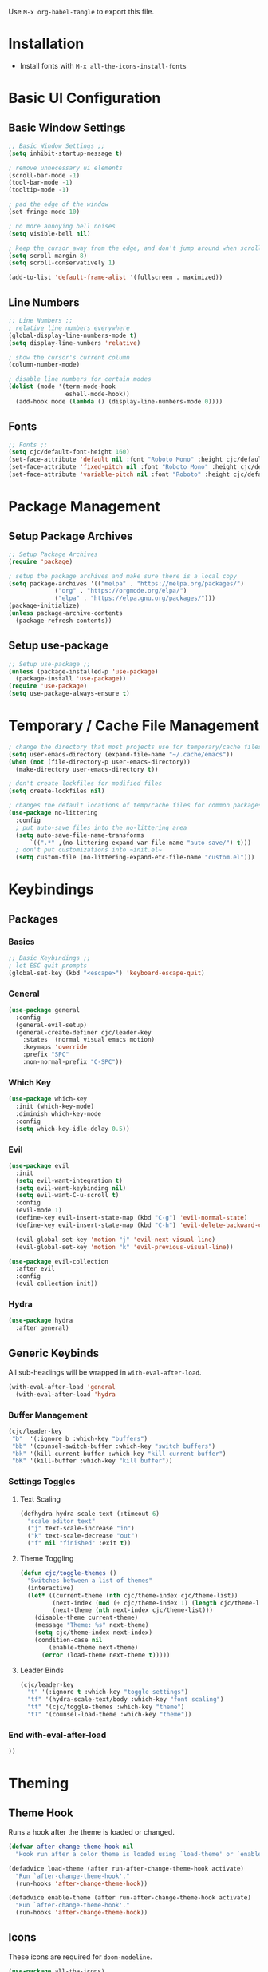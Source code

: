 #+PROPERTY: header-args:emacs-lisp :tangle ./.emacs.d/init.el
#+title Emacs Configuration

Use ~M-x org-babel-tangle~ to export this file.

* Installation

- Install fonts with ~M-x all-the-icons-install-fonts~

* Basic UI Configuration
** Basic Window Settings

#+begin_src emacs-lisp
;; Basic Window Settings ;;
(setq inhibit-startup-message t)

; remove unnecessary ui elements
(scroll-bar-mode -1)
(tool-bar-mode -1)
(tooltip-mode -1)

; pad the edge of the window
(set-fringe-mode 10)

; no more annoying bell noises
(setq visible-bell nil)

; keep the cursor away from the edge, and don't jump around when scrolling
(setq scroll-margin 8)
(setq scroll-conservatively 1)

(add-to-list 'default-frame-alist '(fullscreen . maximized))
#+end_src

** Line Numbers

#+begin_src emacs-lisp
;; Line Numbers ;;
; relative line numbers everywhere
(global-display-line-numbers-mode t)
(setq display-line-numbers 'relative)

; show the cursor's current column
(column-number-mode)

; disable line numbers for certain modes
(dolist (mode '(term-mode-hook
                eshell-mode-hook))
  (add-hook mode (lambda () (display-line-numbers-mode 0))))
#+end_src

** Fonts

#+begin_src emacs-lisp
;; Fonts ;;
(setq cjc/default-font-height 160)
(set-face-attribute 'default nil :font "Roboto Mono" :height cjc/default-font-height)
(set-face-attribute 'fixed-pitch nil :font "Roboto Mono" :height cjc/default-font-height)
(set-face-attribute 'variable-pitch nil :font "Roboto" :height cjc/default-font-height)
#+end_src

* Package Management
** Setup Package Archives

#+begin_src emacs-lisp
;; Setup Package Archives
(require 'package)

; setup the package archives and make sure there is a local copy
(setq package-archives '(("melpa" . "https://melpa.org/packages/")
			 ("org" . "https://orgmode.org/elpa/")
			 ("elpa" . "https://elpa.gnu.org/packages/")))
(package-initialize)
(unless package-archive-contents
  (package-refresh-contents))
#+end_src

** Setup use-package

#+begin_src emacs-lisp
;; Setup use-package ;;
(unless (package-installed-p 'use-package)
  (package-install 'use-package))
(require 'use-package)
(setq use-package-always-ensure t)
#+end_src

* Temporary / Cache File Management

#+begin_src emacs-lisp
; change the directory that most projects use for temporary/cache files
(setq user-emacs-directory (expand-file-name "~/.cache/emacs"))
(when (not (file-directory-p user-emacs-directory))
  (make-directory user-emacs-directory t))

; don't create lockfiles for modified files
(setq create-lockfiles nil)

; changes the default locations of temp/cache files for common packages
(use-package no-littering
  :config
  ; put auto-save files into the no-littering area
  (setq auto-save-file-name-transforms
      `((".*" ,(no-littering-expand-var-file-name "auto-save/") t)))
  ; don't put customizations into ~init.el~
  (setq custom-file (no-littering-expand-etc-file-name "custom.el")))
#+end_src

* Keybindings
** Packages
*** Basics

#+begin_src emacs-lisp
;; Basic Keybindings ;;
; let ESC quit prompts
(global-set-key (kbd "<escape>") 'keyboard-escape-quit)
#+end_src 

*** General

#+begin_src emacs-lisp
(use-package general
  :config
  (general-evil-setup)
  (general-create-definer cjc/leader-key
    :states '(normal visual emacs motion)
    :keymaps 'override
    :prefix "SPC"
    :non-normal-prefix "C-SPC"))
#+end_src

*** Which Key

#+begin_src emacs-lisp
(use-package which-key
  :init (which-key-mode)
  :diminish which-key-mode
  :config
  (setq which-key-idle-delay 0.5))
#+end_src

*** Evil

#+begin_src emacs-lisp
(use-package evil
  :init
  (setq evil-want-integration t)
  (setq evil-want-keybinding nil)
  (setq evil-want-C-u-scroll t)
  :config
  (evil-mode 1)
  (define-key evil-insert-state-map (kbd "C-g") 'evil-normal-state)
  (define-key evil-insert-state-map (kbd "C-h") 'evil-delete-backward-char-and-join)

  (evil-global-set-key 'motion "j" 'evil-next-visual-line)
  (evil-global-set-key 'motion "k" 'evil-previous-visual-line))

(use-package evil-collection
  :after evil
  :config
  (evil-collection-init))
#+end_src

*** Hydra

#+begin_src emacs-lisp
(use-package hydra
  :after general)
  #+end_src

** Generic Keybinds
All sub-headings will be wrapped in ~with-eval-after-load~.

#+begin_src emacs-lisp
(with-eval-after-load 'general
  (with-eval-after-load 'hydra
#+end_src

*** Buffer Management

#+begin_src emacs-lisp
    (cjc/leader-key
     "b"  '(:ignore b :which-key "buffers")
     "bb" '(counsel-switch-buffer :which-key "switch buffers")
     "bk" '(kill-current-buffer :which-key "kill current buffer")
     "bK" '(kill-buffer :which-key "kill buffer"))
#+end_src

*** Settings Toggles
**** Text Scaling 

#+begin_src emacs-lisp
    (defhydra hydra-scale-text (:timeout 6)
      "scale editor text"
      ("j" text-scale-increase "in")
      ("k" text-scale-decrease "out")
      ("f" nil "finished" :exit t))
#+end_src

**** Theme Toggling

#+begin_src emacs-lisp
      (defun cjc/toggle-themes ()
        "Switches between a list of themes"
        (interactive)
        (let* ((current-theme (nth cjc/theme-index cjc/theme-list))
               (next-index (mod (+ cjc/theme-index 1) (length cjc/theme-list)))
               (next-theme (nth next-index cjc/theme-list)))
          (disable-theme current-theme)
          (message "Theme: %s" next-theme)
          (setq cjc/theme-index next-index)
          (condition-case nil
              (enable-theme next-theme)
            (error (load-theme next-theme t)))))
#+end_src

**** Leader Binds

#+begin_src emacs-lisp
    (cjc/leader-key
      "t" '(:ignore t :which-key "toggle settings")
      "tf" '(hydra-scale-text/body :which-key "font scaling")
      "tt" '(cjc/toggle-themes :which-key "theme")
      "tT" '(counsel-load-theme :which-key "theme"))
#+end_src

*** End with-eval-after-load

#+begin_src emacs-lisp
))
#+end_src

* Theming
** Theme Hook

Runs a hook after the theme is loaded or changed.

#+begin_src emacs-lisp
(defvar after-change-theme-hook nil
  "Hook run after a color theme is loaded using `load-theme' or `enable-theme'.")

(defadvice load-theme (after run-after-change-theme-hook activate)
  "Run `after-change-theme-hook'."
  (run-hooks 'after-change-theme-hook))

(defadvice enable-theme (after run-after-change-theme-hook activate)
  "Run `after-change-theme-hook'."
  (run-hooks 'after-change-theme-hook))
#+end_src

** Icons
These icons are required for ~doom-modeline~.

#+begin_src emacs-lisp
(use-package all-the-icons)
#+end_src

** Modeline

#+begin_src emacs-lisp
(use-package doom-modeline
  :init (doom-modeline-mode 1))
#+end_src

** Doom Themes

#+begin_src emacs-lisp
;(setq cjc/default-dark-theme 'doom-palenight)
(setq cjc/default-dark-theme 'doom-challenger-deep)
(setq cjc/default-light-theme 'doom-solarized-light)
(setq cjc/theme-list
  (list cjc/default-dark-theme
        cjc/default-light-theme))
(setq cjc/theme-index 0)

(use-package doom-themes
  :config
  (setq doom-themes-enable-bold nil
	doom-themes-enable-italic nil)
  (load-theme (car cjc/theme-list) t)
  (doom-themes-org-config))
#+end_src

** Rainbow Delimiters

#+begin_src emacs-lisp
(use-package rainbow-delimiters
  :hook (prog-mode . rainbow-delimiters-mode))
#+end_src

** Todo Highlights

#+begin_src emacs-lisp
(use-package hl-todo
  :config
  (defun cjc/hl-todo-setup-theme ()
    (setq hl-todo-keyword-faces
      '(("TODO" . (face-foreground 'font-lock-keyword-face))
        ("FIXME" . (face-foreground 'font-lock-keyword-face))))
    (when (or (bound-and-true-p hl-todo-mode)
              (bound-and-true-p global-hl-todo-mode))
      (hl-todo-mode)))

  (cjc/hl-todo-setup-theme)
  (add-hook 'after-change-theme-hook #'cjc/hl-todo-setup-theme t)

  (global-hl-todo-mode))

#+end_src

* Development Packages
** Ivy

#+begin_src emacs-lisp
(use-package ivy
  :diminish
  :bind (:map ivy-minibuffer-map
              ("TAB" . ivy-alt-done)
              ("C-j" . ivy-next-line)
              ("C-k" . ivy-previous-line)
         :map ivy-switch-buffer-map
              ("C-k" . ivy-previous-line)
              ("M-k" . ivy-switch-buffer-kill))
  :config
  (ivy-mode 1))

(use-package counsel
  :config
  (counsel-mode 1))

(use-package ivy-rich
  :after ivy
  :init
  (ivy-rich-mode 1))

(use-package swiper
  :after ivy
  :bind (("C-s" . swiper)))

(use-package ivy-posframe
  :config
  (setq ivy-posframe-display-functions-alist '((t . ivy-posframe-display-at-frame-bottom-left)))
  (ivy-posframe-mode 1))
#+end_src

** Git

#+begin_src emacs-lisp
(use-package forge)
(use-package magit
  :config
  (cjc/leader-key
   "g"  '(:ignore g :which-key "git")
   "gs" '(magit-status :which-key "status")
   "gb" '(magit-branch :which-key "branch")
   "gc" '(magit-branch-or-checkout :which-key "branch or checkout")))

(when (eq system-type 'windows-nt)
  (setenv "SSH_ASKPASS" "git-gui--askpass")
  (use-package ssh-agency))
#+end_src

** Projectile

#+begin_src emacs-lisp
(use-package projectile
  :after (general ivy)
  :diminish projectile-mode
  :init
  (setq projectile-project-search-path '())
  (when (file-directory-p "~/dev") (push "~/dev" projectile-project-search-path))
  (when (file-directory-p "~/work") (push "~/work" projectile-project-search-path))

  (setq projectile-completion-system 'ivy)

  :config
  (projectile-mode 1)
  (cjc/leader-key
    "p" '(:keymap projectile-command-map :wk "projectile")))

(use-package counsel-projectile
  :after projectile
  :config (counsel-projectile-mode))
#+end_src

** LSP

#+begin_src emacs-lisp
(use-package lsp-mode
  :commands (lsp lsp-deferred)
  :config
  (cjc/leader-key
    "l" '(:keymap lsp-command-map :wk "lsp"))
  (lsp-enable-which-key-integration t))

(use-package lsp-ui
  :hook (lsp-mode . lsp-ui-mode))
#+end_src

** Company

#+begin_src emacs-lisp
(use-package company
  :after lsp-mode
  :hook (prog-mode . company-mode)
  :bind (:map company-active-map
         ("<tab>" . company-complete-selection))
        (:map lsp-mode-map
          ("<tab>" . company-complete-selection))
  :custom
  (company-minimum-prefix-length 1)
  (company-idle-delay 0.1))

(use-package company-box
  :hook (company-mode . company-box-mode))
#+end_src

** Languages
*** Typescript / Javascript

#+begin_src emacs-lisp
(use-package typescript-mode
  :mode "\\.[jt]sx?\\'"
  :hook (typescript-mode . lsp-deferred)
  :config
  (setq typescript-indent-level 2))
#+end_src

* Other Packages
** Helpful

#+begin_src emacs-lisp
(use-package helpful
  :commands (helpful-callable helpful-variable helpful-command helpful-key)
  :custom
  (counsel-describe-function-function #'helpful-callable)
  (counsel-describe-variable-function #'helpful-variable)
  :bind
  ([remap describe-function] . counsel-describe-function)
  ([remap describe-command] . helpful-command)
  ([remap describe-variable] . counsel-describe-variable)
  ([remap describe-key] . helpful-key)
  :init
  (cjc/leader-key
     "h"  '(:ignore h :which-key "help")
     "hf" '(counsel-describe-function :which-key "functions")
     "hv" '(counsel-describe-variable :which-key "variables")
     "hc" '(helpful-command :which-key "commands")
     "hk" '(helpful-key :which-key "keys")))
#+end_src

* Terminals
** Basic Settings
#+begin_src emacs-lisp
(defun cjc/all-term-mode-hook ()
  (setq scroll-margin 0))

(add-hook 'eshell-mode-hook 'cjc-all-term-mode-hook)
#+end_src

* Org Mode
** Org

All sub-headings in this section are contained within the top level use-package.

#+begin_src emacs-lisp
(use-package org
  :hook (org-mode . cjc/org-mode-setup)
  :config
#+end_src

*** Basic Settings

#+begin_src emacs-lisp
  ;; Basic Settings ;;
  (setq org-ellipsis " ▾"
        org-hide-emphasis-markers t)
#+end_src

*** Agenda Settings

#+begin_src emacs-lisp
  ;; Agenda Settings ;;
  (setq org-agenda-start-with-log-mode t
        org-log-done 'time
        org-log-into-drawer t
        org-agenda-files
        '("~/Google Drive/Org Notes/Tasks.org"
          "~/Google Drive/Org Notes/Birthdays.org")
        org-todo-keywords
        '(("TODO(t)" "NEXT(n)" "|" "DONE(d!)" "CANCELLED(C@)")))

  (setq org-refile-targets
    '(("Archive.org" :maxlevel . 1)
      ("Tasks.org" :maxlevel . 1)))

  ; save Org buffers after refiling!
  (advice-add 'org-refile :after 'org-save-all-org-buffers)

  (require 'org-habit)
  (add-to-list 'org-modules 'org-habit)
  (setq org-habit-graph-column 60)

  ; configure custom agenda views
  (setq org-agenda-custom-commands
   '(("d" "Dashboard"
     ((agenda "" ((org-deadline-warning-days 7)))
      (todo "NEXT"
        ((org-agenda-overriding-header "Next Tasks")))
      (tags-todo "agenda/ACTIVE" ((org-agenda-overriding-header "Active Projects")))))

    ("n" "Next Tasks"
     ((todo "NEXT"
        ((org-agenda-overriding-header "Next Tasks")))))

    ("h" "Home Tasks" tags-todo "+work")
    ("w" "Work Tasks" tags-todo "+home")
    ("m" "Work Tasks" tags-todo "+media")))

  ; default tags
  (setq org-tag-alist
    '((:startgroup)
      (:endgroup)
      ("home" . ?H)
      ("work" . ?W)
      ("note" . ?N)
      ("media" . ?M)))
#+end_src

*** Load Org Babel Languages

#+begin_src emacs-lisp
  ;; Load Org Babel Languages ;;
  (org-babel-do-load-languages
   'org-babel-load-languages
   '((emacs-lisp . t)))

  (push '("conf-unix" . conf-unix) org-src-lang-modes)
#+end_src

*** Automatically Tangle Configuration

#+begin_src emacs-lisp
;; Automatically Tangle Configuration ;;
  (defun cjc/org-babel-tangle-config ()
    (when (string-equal (buffer-file-name)
                        (expand-file-name "~/dev/dotfiles/Emacs.org"))
      (let ((org-confirm-babel-evaluate nil))
        (org-babel-tangle))))
  
  (add-hook 'org-mode-hook
            (lambda () (add-hook 'after-save-hook
                               #'cjc/org-babel-tangle-config)))
#+end_src

*** Org Tempo Snippets

#+begin_src emacs-lisp
  (require 'org-tempo)
  (add-to-list 'org-structure-template-alist '("sh" . "src shell"))
  (add-to-list 'org-structure-template-alist '("el" . "src emacs-lisp"))
#+end_src

*** Fonts

#+begin_src emacs-lisp
  (defun cjc/org-setup-fonts ()
    (dolist (face '((org-level-1 . 1.2)
                    (org-level-2 . 1.1)
                    (org-level-3 . 1.05)
                    (org-level-4 . 1.0)
                    (org-level-5 . 1.1)
                    (org-level-6 . 1.1)
                    (org-level-7 . 1.1)
                    (org-level-8 . 1.1)))
        (set-face-attribute (car face) nil :font "Roboto" :weight 'regular :height (cdr face)))

    ; Ensure that anything that should be fixed-pitch in Org files appears that way
    (set-face-attribute 'org-block nil :foreground nil :inherit 'fixed-pitch)
    (set-face-attribute 'org-code nil   :inherit '(shadow fixed-pitch))
    (set-face-attribute 'org-table nil    :inherit '(shadow fixed-pitch))
    (set-face-attribute 'org-verbatim nil :inherit '(shadow fixed-pitch))
    (set-face-attribute 'org-special-keyword nil :inherit '(font-lock-comment-face fixed-pitch))
    (set-face-attribute 'org-meta-line nil :inherit '(font-lock-comment-face fixed-pitch))
    (set-face-attribute 'org-checkbox nil :inherit 'fixed-pitch)
    (set-face-attribute 'line-number nil :inherit 'fixed-pitch)
    (set-face-attribute 'line-number-current-line nil :inherit 'fixed-pitch))

  (add-hook 'after-change-theme-hook #'cjc/org-setup-fonts t)
  (cjc/org-setup-fonts)
#+end_src

*** Helper Functions

#+begin_src emacs-lisp
(defun cjc/org-toggle-emphasis ()
  "Toggle hiding/showing of org emphasize markers."
  (interactive)
  (if org-hide-emphasis-markers
      (set-variable 'org-hide-emphasis-markers nil)
    (set-variable 'org-hide-emphasis-markers t))
  (org-mode-restart))
#+end_src

#+begin_src emacs-lisp
(defun cjc/org-mode-setup ()
  (org-indent-mode)
  (variable-pitch-mode 1)
  (auto-fill-mode 0)
  (visual-line-mode 1)
  (setq evil-auto-indent nil))
#+end_src

*** Keybinds

#+begin_src emacs-lisp
  (cjc/leader-key
    :keymaps 'org-mode-map
    "m" '(:ignore t :which-key "org-mode")
    "me" '(cjc/org-toggle-emphasis :which-key "toggle emphasis"))
#+end_src

*** End use-package org

#+begin_src emacs-lisp
)
#+end_src

** Org Superstar

#+begin_src emacs-lisp
(use-package org-superstar
  :after org
  :hook (org-mode . org-superstar-mode)
  :config
  (setq org-superstar-headline-bullets-list '("❖" "✱" "✹" "✸" "✦" "✧")
	org-superstar-leading-bullet " "))
#+end_src

* Things To Check Out
** org-appear Package
Dynamically shows/hides markup in org mode based on cursor position.

** ivy-posframe
Sticks ivy completion buffers into posframe popout windows

** ivy-rich
Already installed, but make sure it's doing doing something and check out advanced config

** smart-modeline
Alternative to doom-modeline
